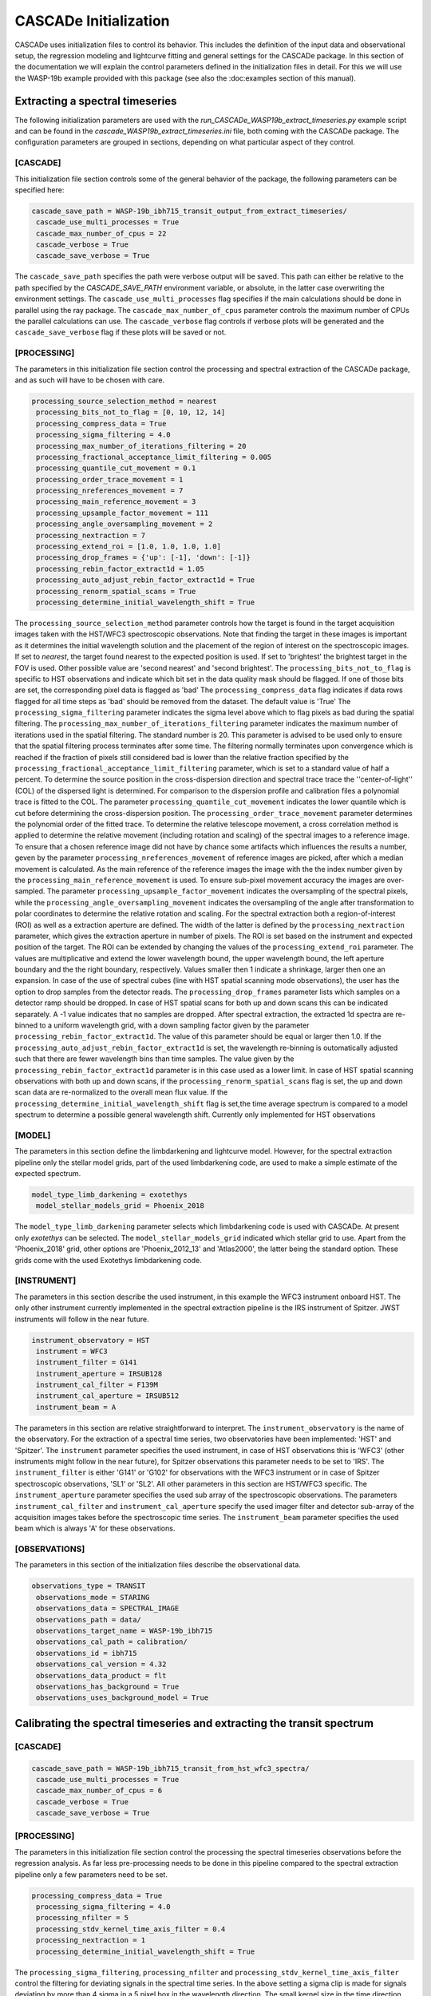 
.. role:: blue

.. raw:: html

    <style> .blue {color:#1f618d} </style>
    <style> .red {color:red} </style>

:blue:`CASCADe` Initialization
==============================
:blue:`CASCADe` uses initialization files to control its behavior. This includes the definition of the
input data and observational setup, the regression modeling and lightcurve fitting and general settings for
the :blue:`CASCADe` package. In this section of the documentation we will explain the control parameters defined
in the initialization files in detail. For this we will use the WASP-19b example provided with this package
(see also the :doc:examples section of this manual).

Extracting a spectral timeseries
--------------------------------
The following initialization parameters are used with the `run_CASCADe_WASP19b_extract_timeseries.py` example script
and can be found in the `cascade_WASP19b_extract_timeseries.ini` file, both coming with the :blue:`CASCADe` package.
The configuration parameters are grouped in sections, depending on what particular aspect of they
control.

[CASCADE]
^^^^^^^^^

This initialization file section controls some of the general behavior of the package, the following parameters
can be specified here:

.. code-block:: python

 cascade_save_path = WASP-19b_ibh715_transit_output_from_extract_timeseries/
  cascade_use_multi_processes = True
  cascade_max_number_of_cpus = 22
  cascade_verbose = True
  cascade_save_verbose = True

The ``cascade_save_path``  specifies the path were verbose output will be saved. This path can either be
relative to the path specified by the `CASCADE_SAVE_PATH` environment variable, or absolute, in the latter case
overwriting the environment settings. The ``cascade_use_multi_processes`` flag specifies if the main calculations should be
done in parallel using the ray package. The ``cascade_max_number_of_cpus`` parameter controls the maximum number of CPUs
the parallel calculations can use. The ``cascade_verbose`` flag controls if verbose plots will be generated and
the ``cascade_save_verbose`` flag if these plots will be saved or not.


[PROCESSING]
^^^^^^^^^^^^

The parameters in this initialization file section control the processing and spectral extraction
of the :blue:`CASCADe` package, and as such will have to be chosen with care.

.. code-block:: python

 processing_source_selection_method = nearest
  processing_bits_not_to_flag = [0, 10, 12, 14]
  processing_compress_data = True
  processing_sigma_filtering = 4.0
  processing_max_number_of_iterations_filtering = 20
  processing_fractional_acceptance_limit_filtering = 0.005
  processing_quantile_cut_movement = 0.1
  processing_order_trace_movement = 1
  processing_nreferences_movement = 7
  processing_main_reference_movement = 3
  processing_upsample_factor_movement = 111
  processing_angle_oversampling_movement = 2
  processing_nextraction = 7
  processing_extend_roi = [1.0, 1.0, 1.0, 1.0]
  processing_drop_frames = {'up': [-1], 'down': [-1]}
  processing_rebin_factor_extract1d = 1.05
  processing_auto_adjust_rebin_factor_extract1d = True
  processing_renorm_spatial_scans = True
  processing_determine_initial_wavelength_shift = True

The ``processing_source_selection_method`` parameter controls how the target is found
in the target acquisition images taken with the HST/WFC3 spectroscopic observations.
Note that finding the target in these images is important as it determines the initial
wavelength solution and the placement of the region of interest on the spectroscopic
images.  If set to `nearest`, the target found nearest to the expected position is
used. If set to 'brightest' the brightest target in the FOV is used. Other possible
value are 'second nearest' and 'second brightest'. The ``processing_bits_not_to_flag``
is specific to HST observations and indicate which bit set in the data quality mask
should be flagged. If one of those bits are set, the corresponding pixel data is
flagged as 'bad' The ``processing_compress_data`` flag indicates if data rows flagged
for all time steps as 'bad' should be removed from the dataset. The default value is
'True' The ``processing_sigma_filtering`` parameter indicates the sigma level above
which to flag pixels as bad during the spatial filtering. The ``processing_max_number_of_iterations_filtering``
parameter indicates the maximum number of iterations used in the spatial filtering.
The standard number is 20. This parameter is advised to be used only to ensure that
the spatial filtering process terminates after some time. The filtering normally
terminates upon convergence which is reached if the fraction of pixels still considered
bad is lower than the relative fraction specified by the
``processing_fractional_acceptance_limit_filtering`` parameter, which is set to a
standard value of half a percent. To determine the source position in the cross-dispersion
direction and spectral trace trace the ''center-of-light'' (COL) of the dispersed
light is determined. For comparison to the dispersion profile and calibration files
a polynomial trace is fitted to the COL. The parameter ``processing_quantile_cut_movement``
indicates the lower quantile which is cut before determining the cross-dispersion
position. The ``processing_order_trace_movement`` parameter determines the polynomial
order of the fitted trace.
To determine the relative telescope movement, a cross correlation method is applied to
determine the relative movement (including rotation and scaling) of the spectral images to
a reference image. To ensure that a chosen reference image did not have by chance some
artifacts which influences the results a number, geven by the parameter ``processing_nreferences_movement``
of reference images are picked, after which a median movement is calculated. As the
main reference of the reference images the image with the the index number given by the
``processing_main_reference_movement`` is used. To ensure sub-pixel movement accuracy
the images are over-sampled. The parameter ``processing_upsample_factor_movement`` indicates the
oversampling of the spectral pixels, while the ``processing_angle_oversampling_movement`` indicates the
oversampling of the angle after transformation to polar coordinates to determine the
relative rotation and scaling.
For the spectral extraction both a region-of-interest (ROI) as well as a extraction aperture are defined.
The width of the latter is defined by the ``processing_nextraction`` parameter, which
gives the extraction aperture in number of pixels. The ROI is set based on the instrument and
expected position of the target. The ROI can be extended by changing the values of the
``processing_extend_roi`` parameter. The values are multiplicative and extend the lower wavelength bound,
the upper wavelength bound, the left aperture boundary and the the right boundary, respectively.
Values smaller then 1 indicate a shrinkage, larger then one an expansion.
In case of the use of spectral cubes (line with HST spatial scanning mode observations),
the user has the option to drop samples from the detector reads. The ``processing_drop_frames`` parameter
lists which samples on a detector ramp should be dropped. In case of HST spatial scans for both up and down
scans this can be indicated separately. A -1 value indicates that no samples are dropped.
After spectral extraction, the extracted 1d spectra are re-binned to a uniform
wavelength grid, with a down sampling factor given by the parameter ``processing_rebin_factor_extract1d``.
The value of this parameter should be equal or larger then 1.0. If the
``processing_auto_adjust_rebin_factor_extract1d`` is set, the wavelength re-binning
is outomatically adjusted such that there are fewer wavelength bins than time samples.
The value given by the ``processing_rebin_factor_extract1d`` parameter is in this
case used as a lower limit. In case of HST spatial scanning observations with both up and down scans, if the
``processing_renorm_spatial_scans`` flag is set, the up and down scan data are re-normalized
to the overall mean flux value. If the ``processing_determine_initial_wavelength_shift`` flag is set,the time
average spectrum is compared to a model spectrum to determine a possible general
wavelength shift. Currently only implemented for HST observations


[MODEL]
^^^^^^^

The parameters in this section define the limbdarkening and lightcurve model. However, for the spectral
extraction pipeline only the stellar model grids, part of the used limbdarkening code, are used to make a
simple estimate of the expected spectrum.

.. code-block:: python

 model_type_limb_darkening = exotethys
  model_stellar_models_grid = Phoenix_2018

The ``model_type_limb_darkening`` parameter selects which limbdarkening code is used with :blue:`CASCADe`.
At present only `exotethys` can be selected. The ``model_stellar_models_grid`` indicated which stellar grid to use.
Apart from the 'Phoenix_2018' grid, other options are 'Phoenix_2012_13' and 'Atlas2000', the latter being the
standard option. These grids come with the used Exotethys limbdarkening code.

[INSTRUMENT]
^^^^^^^^^^^^

The parameters in this section describe the used instrument, in this example the WFC3 instrument onboard HST.
The only other instrument currently implemented in the spectral extraction pipeline is the IRS instrument of Spitzer.
JWST instruments will follow in the near future.

.. code-block:: python

 instrument_observatory = HST
  instrument = WFC3
  instrument_filter = G141
  instrument_aperture = IRSUB128
  instrument_cal_filter = F139M
  instrument_cal_aperture = IRSUB512
  instrument_beam = A

The parameters in this section are relative straightforward to interpret. The
``instrument_observatory`` is the name of the observatory. For the extraction of
a spectral time series, two observatories have been implemented: 'HST' and 'Spitzer'.
The ``instrument`` parameter specifies the used instrument, in case of HST observations this is
'WFC3' (other instruments might follow in the near future), for Spitzer observations
this parameter needs to be set to 'IRS'. The ``instrument_filter`` is either 'G141' or 'G102' for
observations with the WFC3 instrument or in case of Spitzer spectroscopic observations,
'SL1' or 'SL2'.  All other parameters in this section are HST/WFC3 specific. The
``instrument_aperture`` parameter specifies the used sub array of the spectroscopic observations.
The parameters ``instrument_cal_filter`` and ``instrument_cal_aperture`` specify the
used imager filter and detector sub-array of the acquisition images takes before
the spectroscopic time series. The ``instrument_beam`` parameter specifies the used
beam which is always 'A' for these observations.

[OBSERVATIONS]
^^^^^^^^^^^^^^

The parameters in this section of the initialization files describe the observational data.

.. code-block:: python

 observations_type = TRANSIT
  observations_mode = STARING
  observations_data = SPECTRAL_IMAGE
  observations_path = data/
  observations_target_name = WASP-19b_ibh715
  observations_cal_path = calibration/
  observations_id = ibh715
  observations_cal_version = 4.32
  observations_data_product = flt
  observations_has_background = True
  observations_uses_background_model = True


Calibrating the spectral timeseries and extracting the transit spectrum
-----------------------------------------------------------------------

[CASCADE]
^^^^^^^^^^^^^^

.. code-block:: python

 cascade_save_path = WASP-19b_ibh715_transit_from_hst_wfc3_spectra/
  cascade_use_multi_processes = True
  cascade_max_number_of_cpus = 6
  cascade_verbose = True
  cascade_save_verbose = True

[PROCESSING]
^^^^^^^^^^^^^^

The parameters in this initialization file section control the processing the spectral timeseries observations
before the regression analysis. As far less pre-processing needs to be done in this pipeline compared to the
spectral extraction pipeline only a few parameters need to be set.

.. code-block:: python

 processing_compress_data = True
  processing_sigma_filtering = 4.0
  processing_nfilter = 5
  processing_stdv_kernel_time_axis_filter = 0.4
  processing_nextraction = 1
  processing_determine_initial_wavelength_shift = True

The ``processing_sigma_filtering``, ``processing_nfilter`` and ``processing_stdv_kernel_time_axis_filter`` control
the filtering for deviating signals in the spectral time series. In the above setting a sigma clip is made for signals
deviating by more than 4 sigma in a 5 pixel box in the wavelength direction. The small kernel size in the time direction
ensures very little filtering in time. This is important as we are constructing a regression model of a time series and which
to preserve the systematics in time for proper characterization. The user is advised to leave these settings as the are.
The ``processing_nextraction`` in this pipeline is only here for legacy reasons and has no effect. It will be removed
in future releases. The ``processing_determine_initial_wavelength_shift`` switch controls the use of the
`check_wavelength_solution` pipeline step. it is currently only implemented for the slitless WFC3 observations,
for any other instrument this should be set to `False`

[CPM]
^^^^^^^^^^^^^^

This section of the initialization parameters contains all parameters controlling the regression model (or Causal Pixel Model)
applied to calibrate the spectral lightcurves and to extract the transit or eclipse spectrum.

.. code-block:: python

 cpm_lam0 = 0.001
  cpm_lam1 = 10000.0
  cpm_nlam = 140
  cpm_deltapix = 7
  cpm_ncut_first_integrations = 10
  cpm_nbootstrap = 250
  cpm_regularization_method = value
  cpm_add_time = True
  cpm_add_time_model_order = 1
  cpm_add_position = True
  cpm_regularize_depth_correction = True
  cpm_sigma_mse_cut = 5.0


[MODEL]
^^^^^^^^^^^^^^

The parameters in this section define the limbdarkening and lightcurve model used to fit the transit signal.

.. code-block:: python

 model_type = batman
  model_type_limb_darkening = exotethys
  model_limb_darkening = nonlinear
  model_stellar_models_grid = Phoenix_2018
  model_calculate_limb_darkening_from_model = True
  model_limb_darkening_coeff = [0.0, 0.0, 0.0, 0.0]
  model_nphase_points = 10000
  model_phase_range = 0.5
  model_apply_dilution_correcton = False


[INSTRUMENT]
^^^^^^^^^^^^^^

The parameters in this section describe the used instrument and observatory. The parameters are the same as
described in the previous section describing the initialization of the spectral extract pipeline. Note that some
of the parameters are here of legacy reasons and have no influence on the lightcurve calibration pipeline, such as
the ``instrument_cal_filter``, ``instrument_cal_aperture`` and ``instrument_beam`` parameters.

.. code-block:: python

 instrument_observatory = HST
  instrument = WFC3
  instrument_filter = G141
  instrument_aperture = IRSUB128
  instrument_cal_filter = F139M
  instrument_cal_aperture = IRSUB512
  instrument_beam = A


[OBSERVATIONS]
^^^^^^^^^^^^^^

The parameters in this section of the initialization files describe the observational data. They are the same
as used in the spectral extraction pipeline, though with slightly different values as described below.

.. code-block:: python

 observations_type = TRANSIT
  observations_mode = STARING
  observations_data = SPECTRUM
  observations_path = data/
  observations_target_name = WASP-19b_ibh715
  observations_cal_path = calibration/
  observations_id = ibh715
  observations_cal_version = 4.32
  observations_data_product = COE
  observations_has_background = False

For the calibration pipeline, as it is only working with spectral timeseries, the ``observations_mode`` and
``observations_data`` parameters should always be set to, respectively, `STARING` and `SPECTRUM`.
The ``observations_data_product`` parameter is set to `COE` in this example to use the optimal extracted spectra.
Alternative values are 'CAE' for the aperture extracted spectra. Note that the user can define/use their own data product.
The name of the data product should appear in the fits file names just before the .fits extension.
As the used spectra are already background subtracted, the ``observations_has_background`` switch needs to be set
to 'False'


The stellar and planetary parameters
------------------------------------
Finally, in addition to all parameters controlling the behavior of the spectral extraction and
regression analysis, we have the parameters specifying the star and planetary system. These parameters are
used in the lightcurve model and the `check_wavelength_solution` pipeline step.

[OBJECT]
^^^^^^^^

In this section all relevant stellar and planetary parameters are specified. These should be self explanatory.
Note the units for the different parameters. When modifying the parameters, these units should be correctly
specified such that the astropy package can handle them.

.. code-block:: python

 object_name = WASP-19 b
  object_ephemeris = 2454775.3366 d
  object_period = 0.7888396 d
  object_radius = 1.31 jupiterRad
  object_semi_major_axis = 0.01649 AU
  object_inclination = 80.5 deg
  object_eccentricity = 0.0061
  object_omega = 259.0 deg
  object_radius_host_star = 0.94 solRad
  object_temperature_host_star = 5568.0 K
  object_kmag = 10.48 Kmag
  object_metallicity_host_star = 0.0 dex
  object_logg_host_star = 4.45 dex(cm / s2)
  object_distance = 268.325 pc

[CATALOG]
^^^^^^^^^

.. code-block:: python

 catalog_use_catalog = False
  catalog_name = NASAEXOPLANETARCHIVE
  catalog_update = True

[DILUTION]
^^^^^^^^^^

.. code-block:: python

 dilution_temperature_star = 3700.0 K
  dilution_metallicity_star = 0.0 dex
  dilution_logg_star = 5.0 dex(cm / s2)
  dilution_flux_ratio = 0.01
  dilution_band_wavelength = 1.26 micron
  dilution_band_width = 0.05 micron
  dilution_wavelength_shift = 0.0 micron
